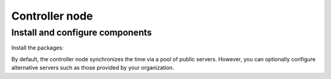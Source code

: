 .. _environment-ntp-controller:

Controller node
~~~~~~~~~~~~~~~

Install and configure components
--------------------------------

Install the packages:

.. only:: ubuntu or debian

   .. code-block:: console

      # apt-get install chrony

.. only:: rdo

   .. code-block:: console

      # yum install chrony

.. only:: obs

   On openSUSE 13.2:

   .. code-block:: console

      # zypper addrepo -f http://download.opensuse.org/repositories/network:time/openSUSE_13.2/network:time.repo network_time
      # zypper refresh
      # zypper install chrony

   On SLES 12:

   .. code-block:: console

      # zypper addrepo -f http://download.opensuse.org/repositories/network:time/SLE_12/network:time.repo network_time
      # zypper refresh
      # zypper install chrony

By default, the controller node synchronizes the time via a pool of
public servers. However, you can optionally configure alternative servers such
as those provided by your organization.

.. only:: ubuntu or debian

   #. Edit the ``/etc/chrony/chrony.conf`` file and add, change, or remove the
      following keys as necessary for your environment:

      .. code-block:: ini

         server NTP_SERVER iburst

      Replace ``NTP_SERVER`` with the hostname or IP address of a suitable more
      accurate (lower stratum) NTP server. The configuration supports multiple
      ``server`` keys.

   #. Restart the NTP service:

      .. code-block:: console

         # service chrony restart

.. only:: rdo or obs

   #. Edit the ``/etc/chrony.conf`` file and add, change, or remove the
      following keys as necessary for your environment:

      .. code-block:: ini

         server NTP_SERVER iburst

      Replace ``NTP_SERVER`` with the hostname or IP address of a suitable more
      accurate (lower stratum) NTP server. The configuration supports multiple
      ``server`` keys.

   #. To enable other nodes to connect to the chrony daemon on the controller,
      add the following key to the ``/etc/chrony.conf`` file:

      .. code-block:: ini

         allow 10.0.0.0/24

      If necessary, replace ``10.0.0.0/24`` with a description of your subnet.

   #. Start the NTP service and configure it to start when the system boots:

      .. code-block:: console

         # systemctl enable chronyd.service
         # systemctl start chronyd.service
